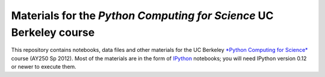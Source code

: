 =====================================================================
 Materials for the *Python Computing for Science* UC Berkeley course
=====================================================================

This repository contains notebooks, data files and other  materials for the UC
Berkeley `*Python Computing for Science*`__ course (AY250 Sp 2012).  Most of
the materials are in the form of IPython_ notebooks; you will need IPython
version 0.12 or newer to execute them.

.. __: https://bspace.berkeley.edu/portal/tool/!gateway-410?panel=Main

.. _IPython: http://ipython.org
